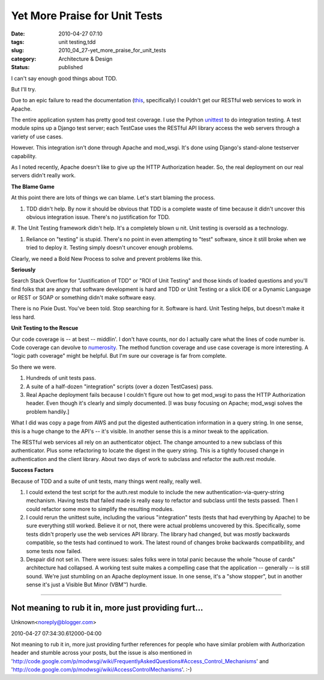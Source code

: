 Yet More Praise for Unit Tests
==============================

:date: 2010-04-27 07:10
:tags: unit testing,tdd
:slug: 2010_04_27-yet_more_praise_for_unit_tests
:category: Architecture & Design
:status: published

I can't say enough good things about TDD.

But I'll try.

Due to an epic failure to read the documentation
(`this <http://code.google.com/p/modwsgi/wiki/ConfigurationDirectives#WSGIPassAuthorization>`__,
specifically) I couldn't get our RESTful web services to work in
Apache.

The entire application system has pretty good test coverage. I use
the Python
`unittest <http://docs.python.org/library/unittest.html>`__ to do
integration testing. A test module spins up a Django test server;
each TestCase uses the RESTful API library access the web servers
through a variety of use cases.

However. This integration isn't done through Apache and mod_wsgi.
It's done using Django's stand-alone testserver capability.

As I noted recently, Apache doesn't like to give up the HTTP
Authorization header. So, the real deployment on our real servers
didn't really work.

**The Blame Game**

At this point there are lots of things we can blame. Let's start
blaming the process.

#.  TDD didn't help. By now it should be obvious that TDD is a
    complete waste of time because it didn't uncover this obvious
    integration issue. There's no justification for TDD.

#.  The Unit Testing framework didn't help. It's a completely blown
u   nit. Unit testing is oversold as a technology.

#.  Reliance on "testing" is stupid. There's no point in even
    attempting to "test" software, since it still broke when we tried
    to deploy it. Testing simply doesn't uncover enough problems.

Clearly, we need a Bold New Process to solve and prevent problems
like this.

**Seriously**

Search Stack Overflow for "Justification of TDD" or "ROI of Unit
Testing" and those kinds of loaded questions and you'll find folks
that are angry that software development is hard and TDD or Unit
Testing or a slick IDE or a Dynamic Language or REST or SOAP or
something didn't make software easy.

There is no Pixie Dust. You've been told. Stop searching for it.
Software is hard. Unit Testing helps, but doesn't make it less
hard.

**Unit Testing to the Rescue**

Our code coverage is -- at best -- middlin'. I don't have counts,
nor do I actually care what the lines of code number is. Code
coverage can devolve to
`numerosity <{filename}/blog/2010/02/2010_02_23-numerosity_more_metrics_without_meaning.rst>`__.
The method function coverage and use case coverage is more
interesting. A "logic path coverage" might be helpful. But I'm
sure our coverage is far from complete.

So there we were.

#.  Hundreds of unit tests pass.

#.  A suite of a half-dozen "integration" scripts (over a dozen
    TestCases) pass.

#.  Real Apache deployment fails because I couldn't figure out how
    to get mod_wsgi to pass the HTTP Authorization header. Even
    though it's clearly and simply documented. [I was busy focusing
    on Apache; mod_wsgi solves the problem handily.]

What I did was copy a page from AWS and put the digested
authentication information in a query string. In one sense,
this is a huge change to the API's -- it's visible. In another
sense this is a minor tweak to the application.

The RESTful web services all rely on an authenticator object.
The change amounted to a new subclass of this authenticator.
Plus some refactoring to locate the digest in the query string.
This is a tightly focused change in authentication and the
client library. About two days of work to subclass and refactor
the auth.rest module.

**Success Factors**

Because of TDD and a suite of unit tests, many things went
really, really well.

#.  I could extend the test script for the auth.rest module to
    include the new authentication-via-query-string mechanism.
    Having tests that failed made is really easy to refactor and
    subclass until the tests passed. Then I could refactor some
    more to simplify the resulting modules.

#.  I could rerun the unittest suite, including the various
    "integration" tests (tests that had everything by Apache) to
    be sure everything still worked. Believe it or not, there
    were actual problems uncovered by this. Specifically, some
    tests didn't properly use the web services API library. The
    library had changed, but was *mostly* backwards compatible,
    so the tests had continued to work. The latest round of
    changes broke backwards compatibility, and some tests now
    failed.

#.  Despair did not set in. There were issues: sales folks were
    in total panic because the whole "house of cards"
    architecture had collapsed. A working test suite makes a
    compelling case that the application -- generally -- is
    still sound. We're just stumbling on an Apache deployment
    issue. In one sense, it's a "show stopper", but in another
    sense it's just a Visible But Minor (VBM™) hurdle.



-----

Not meaning to rub it in, more just providing furt...
-----------------------------------------------------

Unknown<noreply@blogger.com>

2010-04-27 07:34:30.612000-04:00

Not meaning to rub it in, more just providing further references for
people who have similar problem with Authorization header and stumble
across your posts, but the issue is also mentioned in
'http://code.google.com/p/modwsgi/wiki/FrequentlyAskedQuestions#Access_Control_Mechanisms'
and 'http://code.google.com/p/modwsgi/wiki/AccessControlMechanisms'. :-)





